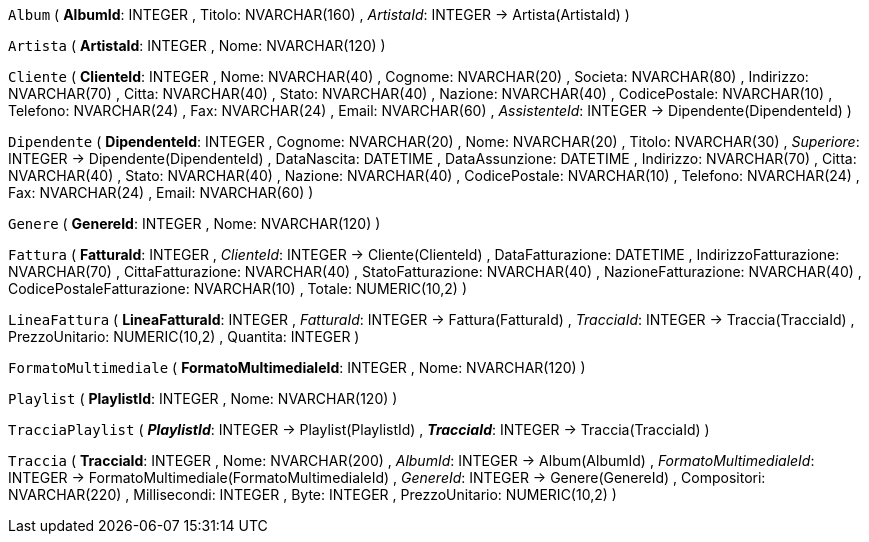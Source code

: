 `Album` (
  **AlbumId**: INTEGER
, Titolo: NVARCHAR(160)
, __ArtistaId__: INTEGER -> Artista(ArtistaId)
)

`Artista` (
  **ArtistaId**: INTEGER
, Nome: NVARCHAR(120)
)

`Cliente` (
  **ClienteId**: INTEGER
, Nome: NVARCHAR(40)
, Cognome: NVARCHAR(20)
, Societa: NVARCHAR(80)
, Indirizzo: NVARCHAR(70)
, Citta: NVARCHAR(40)
, Stato: NVARCHAR(40)
, Nazione: NVARCHAR(40)
, CodicePostale: NVARCHAR(10)
, Telefono: NVARCHAR(24)
, Fax: NVARCHAR(24)
, Email: NVARCHAR(60)
, __AssistenteId__: INTEGER -> Dipendente(DipendenteId)
)

`Dipendente` (
  **DipendenteId**: INTEGER
, Cognome: NVARCHAR(20)
, Nome: NVARCHAR(20)
, Titolo: NVARCHAR(30)
, __Superiore__: INTEGER -> Dipendente(DipendenteId)
, DataNascita: DATETIME
, DataAssunzione: DATETIME
, Indirizzo: NVARCHAR(70)
, Citta: NVARCHAR(40)
, Stato: NVARCHAR(40)
, Nazione: NVARCHAR(40)
, CodicePostale: NVARCHAR(10)
, Telefono: NVARCHAR(24)
, Fax: NVARCHAR(24)
, Email: NVARCHAR(60)
)

`Genere` (
  **GenereId**: INTEGER
, Nome: NVARCHAR(120)
)

`Fattura` (
  **FatturaId**: INTEGER
, __ClienteId__: INTEGER -> Cliente(ClienteId)
, DataFatturazione: DATETIME
, IndirizzoFatturazione: NVARCHAR(70)
, CittaFatturazione: NVARCHAR(40)
, StatoFatturazione: NVARCHAR(40)
, NazioneFatturazione: NVARCHAR(40)
, CodicePostaleFatturazione: NVARCHAR(10)
, Totale: NUMERIC(10,2)
)

`LineaFattura` (
  **LineaFatturaId**: INTEGER
, __FatturaId__: INTEGER -> Fattura(FatturaId)
, __TracciaId__: INTEGER -> Traccia(TracciaId)
, PrezzoUnitario: NUMERIC(10,2)
, Quantita: INTEGER
)

`FormatoMultimediale` (
  **FormatoMultimedialeId**: INTEGER
, Nome: NVARCHAR(120)
)

`Playlist` (
  **PlaylistId**: INTEGER
, Nome: NVARCHAR(120)
)

`TracciaPlaylist` (
  **__PlaylistId__**: INTEGER -> Playlist(PlaylistId)
, **__TracciaId__**: INTEGER -> Traccia(TracciaId)
)

`Traccia` (
  **TracciaId**: INTEGER
, Nome: NVARCHAR(200)
, __AlbumId__: INTEGER -> Album(AlbumId)
, __FormatoMultimedialeId__: INTEGER -> FormatoMultimediale(FormatoMultimedialeId)
, __GenereId__: INTEGER -> Genere(GenereId)
, Compositori: NVARCHAR(220)
, Millisecondi: INTEGER
, Byte: INTEGER
, PrezzoUnitario: NUMERIC(10,2)
)

